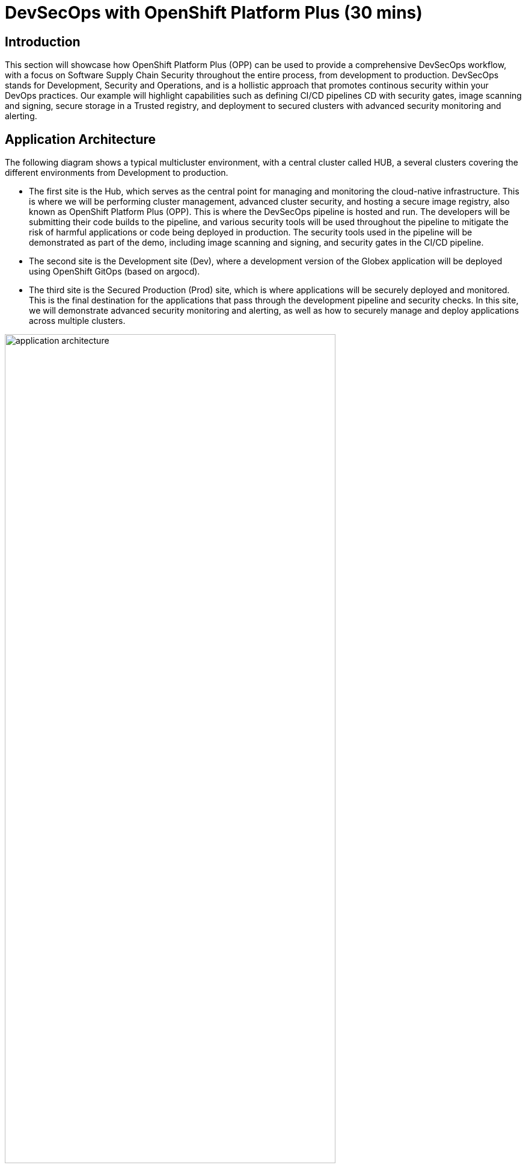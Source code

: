 = DevSecOps with OpenShift Platform Plus (30 mins)

== Introduction


This section will showcase how OpenShift Platform Plus (OPP) can be used to provide a comprehensive DevSecOps workflow, with a focus on Software Supply Chain Security throughout the entire process, from development to production.
DevSecOps stands for Development, Security and Operations, and is a hollistic approach that promotes continous security within your DevOps practices. Our example will highlight capabilities such as defining CI/CD pipelines CD with security gates, image scanning and signing, secure storage in a Trusted registry, and deployment to secured clusters with advanced security monitoring and alerting.


== Application Architecture

The following diagram shows a typical multicluster environment, with a central cluster called HUB, a several clusters covering the different environments from Development to production.

* The first site is the Hub, which serves as the central point for managing and monitoring the cloud-native infrastructure. This is where we will be performing cluster management, advanced cluster security, and hosting a secure image registry, also known as OpenShift Platform Plus (OPP). This is where the DevSecOps pipeline is hosted and run. The developers will be submitting their code builds to the pipeline, and various security tools will be used throughout the pipeline to mitigate the risk of harmful applications or code being deployed in production. The security tools used in the pipeline will be demonstrated as part of the demo, including image scanning and signing, and security gates in the CI/CD pipeline.

* The second site is the Development site (Dev), where a development version of the Globex application will be deployed using OpenShift GitOps (based on argocd).

* The third site is the Secured Production (Prod) site, which is where applications will be securely deployed and monitored. This is the final destination for the applications that pass through the development pipeline and security checks. In this site, we will demonstrate advanced security monitoring and alerting, as well as how to securely manage and deploy applications across multiple clusters.

image::/module3/application-architecture.png[width=80%]

In our example, and for the sake of simplifying this lab, we will be co-locating the HUB and DEV cluster in the environment that we use.

Let's examine all the components involved in such a DevSecOps pipeline to deploy our e-commerce application named Globex.

== The DevSecOps pipeline

In this section, we will have a look at the end-to-end DevSecOps pipeline and explore the security gates that are provided in it.

* Login to the openshift console using user *admin* and password *{password}* using this URL: https://{openshift_console_url}[https://{openshift_console_url}^]

* In the openshift console left menu, Select the Administrator View, then click on *Pipelines -> Pipelines*, select Project *"ci"*, as shown in the screenshot below.

image::/module3/pipelines.png[width=80%]

*  Select the *PipelineRuns* tab, as shown below.

image::/module3/pipelineruns.png[width=100%]

Let's look why the first pipeline has failed. Click on the pipeline with the failed status. This should take you to the detailed view of the last execution, as shown below:

image::/module3/pipelinerun-error.png[]

The "Log Snippet" section on the bottom-right side shows a quick overview of the reasons why the pipeline has failed. Let's explore more details.

* Click on the failed task named *"acs-image-check"* highlighted in red in the pipeline diagram.

image::/module3/pipelinerun-error-detail.png[]

We can now see that a security policy has failed the check and stopped the pipeline execution:

* *"0-Trusted Signature Policy"*: this means that the container image that has been built hasn't been signed by an appropriate signature, and has a "High" severity, thus it is not trustworty to get into production. This is indicated by the "Breaks Build" column with an "X" mark.

This policy is actually implemented in Red Hat Advanced Cluster Security (ACS), and the "acs-image-check" task uses the ACS CLI named roxctl to check the validity of these policies for the currently running pipeline. This is how these steps act as security gates that prevent untrusted content to go further away in the pipeline.

== Defining security policies in Red Hat Advanced Cluster Security (Red Hat ACS)

Now let's have a more detailed look at those policies directly in Red Hat Advanced Cluster Security.

* In a new tab, open the Red Hat ACS console at https://central-stackrox.{openshift_cluster_ingress_domain}[https://central-stackrox.{openshift_cluster_ingress_domain}^]

* Login as user *"admin"* and password *{password}*.

* Once you are on the Red Hat ACS console, select "Platform Configuration -> Policy Management" from the left-side menu. This should take you to the policies page.

image::/module3/acs-policies.png[]

Red Hat ACS provides about 85 out-of-the-box policies to help implement security best practices and sageguards across your fleets of clusters, you can explore some of them by scrolling through the list of policies.

* Let's now look at the "Trusted Image Signature" policy that was triggered in the pipeline previously. In the "Filter policies" section, type "Policy" then hit enter, then type "Trusted Signature".

image::/module3/acs-trusted-signature-policy.png[]

* Click on the policy to check its details, then select "Actions -> Edit Policy" on the top right side.

image::/module3/acs-edit-policy.png[]

On the "Policy Details", you can define the metadata and the Severity level and some other information. 

Next, select the "Policy Behavior" and this is where you can define when and how the policy gets applied.

image::/module3/acs-policy-details.png[]

The "Lifecycle stages" allow you to define if it's applied at Build, Deploy or Runtime.

The response method provides 2 options:

* *Inform*: the policy only triggers an alert but is not enforced, meaning it takes no specific action.
* *Inform and enforce*: The policy triggers an alert AND is enforced, for example deleting a container that violates a specific policy, or in our previous case by breaking the pipeline because the container image was not signed with a trusted signature.

Finally, the "Configure enforcement behavior" gives you control over how the policy gets enforced, as explained in the different options.

* Next, click on "3-Policy criteria" to explore how the signature verification is implemented. Inside the "Policy Section 1", click on "Select".

image::/module3/acs-policy-criteria.png[]

* In the pop-up, click on "cosign", and this will take you to the public signature that is used to verify the container image, in pair with the private signature that is used by OpenShift Pipelines / Tekton Chains to sign the container images after the build. We will talk about the image signing process in more details in the next pipeline.

image::/module3/acs-signature-integration.png[]

Let's now see how Red Hat ACS allows you to monitor your cluster security, by inspecting image vulnerabilities.

* On the left-side menu, click on "Vulnerability Management -> Dashboard", then select images on the top-right side

image::/module3/acs-vuln-management.png[]

* On the filter section, type "Image" then hit enter, then type "globex-ui:main", and select the one with an "active" image status

image::/module3/acs-image-cves.png[]

This will take you to the image details, where you see a listing of all CVEs, all components, and all the deployments that are using this image on the right side panel. This helps you mitigate issues when there's a compromised image for example.

image::/module3/acs-image-details.png[]

That's it! You now have a better understanding of how Red Hat ACS allows you to define security policies that can in turn be used within the DevSecOps pipeline as security gates to prevent untrusted / undesirable content from getting into your production environments, and also continuous monitor the security of your multiple clusters and applications across all environments.


== The advanced DevSecOps pipeline - in-depth look

Now that we are familiar with how the previous pipeline was integrated with Red Hat ACS to implement security gates, let's have a look at the more advanced devsecops pipeline called "app-globex-ui-pipeline".

* Go back to the OpenShift Console: https://{openshift_console_url}[https://{openshift_console_url}^]

* From the left side menu, select Pipelines -> Pipelines. In the right-side window, select the "PipelineRuns" tab and click on the pipelineRun with a "Succeeded" status.

image::/module3/advanced-devsecops-pipelinerun.png[]

This will take you to a diagram with the last pipeline execution. Let's now examine the different steps, and focus on the tasks that provide an extra layer of security.

image::/module3/pipeline-group-1.png[]

In the early stages of the pipeline, we do a traditional source clone, then we verify the code using SonarQube and verify the source code commits, to make sure the code is legitimate.

Now, in the next stages, this is where we have implemented additional security layers that will be detailed below.

image::/module3/pipeline-group-2.png[]

* *"Build-image"*:

Enhancing Security with Tekton Chains

This task is responsible for building a container image based from our source code, including any changes that were committed. The built container image, along with a new tag and a generated Software Bill of Materials (SBOM) is then pushed to our private quay registry on successful completion. An SBOM is a machine-readable, formally structured complete list of all the components, including modules and libraries, used/required to build a software solution. So, in simple words, a software bill of materials offers an insight into the makeup of an application developed using third-party commercial tools and open-source software.

This task also uses Tekton Chains, a Kubernetes Custom Resource Definition (CRD) controller, that is crucial in augmenting the supply chain security within our OpenShift Pipelines. This tool’s capacity to automatically sign task runs, and its adoption of advanced attestation formats like in-toto, bring a higher degree of trust and verification to our processes.

This task is responsible for emitting two important TaskResults i.e. IMAGE_URL and IMAGE_DIGEST. Those parameters are very important because they are the ones that trigger Tekton Chains to create a digital signature for your container image.

Now let's have a look at the following tasks:

image::/module3/pipeline-group-3.png[]

* *acs-image-check*: this task uses the roxctl CLI to check build-time violations of your security policies in your image. In this demo, we have set up a policy that verifies signatures on your container image. If this policy is enabled and your container image is unsigned or signed by non trusted source, the pipeline will fail. If the signature is available and is trusted, this pipeline task will complete successfully.

* *acs-image-scan*: The acs-image-scan uses the roxctl CLI to return the components and vulnerabilities found in the image . Any vulnerabilities that exist in packages embedded in the image will be reported.

* *scan-export-sbom*: This task is responsible for scanning any vulnerabilities that exist in our SBOM and exports our SBOM to a externally accessible repository. For scanning, this task uses a 3rd-party tool called Grype which is a vulnerability scanner for container images and filesystems.

* *acs-deploy-check*: This task uses the roxctl CLI to check the deployment YAML files for any security issues or bad practices, such as running a container image as root, or not defining health checks etc. It scans the YAML file that is stored in the git repository and used for a gitops approach to deploy the application. We will talk about this in the "Adopting a GitOps approach for deployments across multiple clusters" section.

That's it! You now have a deeper understanding of the Security capabilities that provide a Trusted Software Supply Chain (or DevSecOps approach), using OpenShift Pipelines (tekton chains), and Red Hat Advanced Cluster Security (Red Hat ACS).


== Using a Trusted image registry to store signed images

Red Hat Quay is a trusted, geo-replicated, security enabled container registry that allows to scan container image for vulnerabitilies, but also store the signed images with all their metadata, such as the generated SBOM files and the signatures. These assets can be used later on in the pipelines for verification and validation purposes, like we have seen in the previous pipeline.

Let's now have a look at container image in Quay, and verify that it has indeed been signed by the pipeline.

* In a new tab, Open the Quay URL: https://quay-{guid}.{openshift_cluster_ingress_domain}[https://quay-{guid}.{openshift_cluster_ingress_domain}^]

* Login as user *"quayadmin"* and password *{password}*. Next, click the *"quayadmin/globex-ui"* repository, and click on 'Tags' on the left side menu

image::/module3/quay-tags.png[]

We can now see all the history of that container image, with all tags, and the associated metadata. We can particularily see that this container image has a small checkmark next to it, hover it to check that it has been correctly signed by Tekton Chains with the DevSecOps pipeline was last run. 

You can also click on the *"Show signatures"* button on the top-right side to reveal additional information about the image.

image::/module3/quay-image-signed.png[]

Quay also provides a summary of the vulnerabilities of the container image, but since we've already seen that with Red Hat ACS, let's skip to the next section.

That's it, you now have a better understanding of Quay capabilities to store the signed container images, along with the metadata such as SBOMs, signatures etc.

== Adopting a GitOps approach for deployments across multiple clusters

As mentioned in the application architecture section, in a typical multicluster scenario, our "Globex" application would be deployed across multiple clusters using a OpenShift GitOps (based on argocd). There is one argocd instance per cluster, and a shared gitops repository that contains the deployment manifests (yaml files), that gets updated by the pipeline whenever there is a new update to the soure code.

Let's explore this step in the pipeline, then have a look at argocd to understand how it uses the manifests to target the desired cluster.

* On the OpenShift console, on the left menu, Select Pipelines -> Pipelines, and select the pipelineRun with the "Succeeded" status (the same one as in the previous section).

image::/module3/pipeline-group-4.png[]

* *update-dev-manifest*: This task is responsible for updating the manifests in the git repository, by updating the container image reference in the deployment yaml file, using Kustomize. This is a standard approach when using tools like OpenShift GitOps (based on argocd). Let's have a look at the yaml file in Gitea.

* In a new tab, open Gitea's URL: https://gitea.{openshift_cluster_ingress_domain}[https://gitea.{openshift_cluster_ingress_domain}^]

* Login using the provided credentials: username: *dev-user*, password: *openshift*.

* Click on the last commit id, as shown in the screenshot below:

image::/module3/gitea-commit-id.png[]

* Take a look at the changes about the container image tag, as seen below. Because OpenShift GitOps is constantly monitoring that GitOps repository, any update to the yaml file triggers a reconciliation with the target DEV cluster, meaning the application gets redeployed.

image::/module3/gitea-updated-manifest.png[]

Let's now switch to OpenShift GitOps to see how the application gets deployed in the DEV cluster using argocd.

* Open the OpenShift GitOps URL: https://openshift-gitops-server-openshift-gitops.{openshift_cluster_ingress_domain}[https://openshift-gitops-server-openshift-gitops.{openshift_cluster_ingress_domain}^]

* Login as user *"admin"* with password *{password}*

* OpenShift GitOps uses a concept of an *"Application"* as a group of manifests stored in a git repository that need to be deployed altogether. Select the "Globex" application in the main page to access the details.

image::/module3/gitops-application-globex.png[]

* On the top-left side, click on *"App details"* to access the information about the application, such as the git repository, the branch where the files are located, the target cluster and namespace where the application is deployed, etc.

image::/module3/gitops-app-details-more.png[]

* Close the application details window, and explore the application page to see all the kubernetes resources that are deployed by OpenShift GitOps to the target cluster / namespace, such as the deployments, the services, etc.

* Let's see the same resources deployed in the application namespace *"globex"* with this URL: https://{openshift_console_url}/topology/ns/globex?view=graph[https://{openshift_console_url}/topology/ns/globex?view=graph^]

image::/module3/globex-app.png[]

* Let's open the application to verify that it is running as expected: https://globex-ui-globex.{openshift_cluster_ingress_domain}/products[https://globex-ui-globex.{openshift_cluster_ingress_domain}/products^]

image::/module3/globex-ui.png[]


That's it, you now have a better understanding of how the DevSecOps pipeline is combined with OpenShift GitOps for a multicluster deployment of the "Globex" application. 


== Summary

Here a quick summary of all you've seen in this lab:

* OpenShift Platform Plus provided is a comprehensive solution that provides multicluster management (RH ACM, not seen in the lab), continuous security (Red Hat ACS) and a Trusted Registry (Red Hat Quay) that serve as a great foundation to implement a Trusted Software Supply Chain and adopt a DevSecOps approach.

* OpenShift Pipelines (based on Tekton) offers advanced CI/CD capabilities, and allow a direct integration with RH ACS to implement a DevSecOps approach. It also provides advanced capabilities like image signing through the Tekton Chains controller.

* Red Hat Advanced Cluster Security offers out-of-the-box security capabilities such as security policies and image scanning for vulnerabilities to a continuous security monitoring across all your clusters.

* OpenShift GitOps (based on argocd) allows you to adopt a GitOps approach to deploy your application across different environments and multiple clusters, from development to production and all intermediate stages.


== Learning References

https://www.redhat.com/en/blog/red-hat-openshift-and-sigstore[Red Hat OpenShift and Sigstore^]: A comprehensive blog explaining the integration of OpenShift with Cosign.

https://docs.openshift.com/pipelines/1.12/secure/using-tekton-chains-for-openshift-pipelines-supply-chain-security.html[Using Tekton Chains for OpenShift Pipelines Supply Chain Security^]: Detailed documentation on implementing and understanding Tekton Chains within OpenShift.

https://docs.openshift.com/acs/4.2/operating/verify-image-signatures.html[ACS Integration Guide^]: A guide on integrating ACS with Cosign for enhanced container image verification.






























